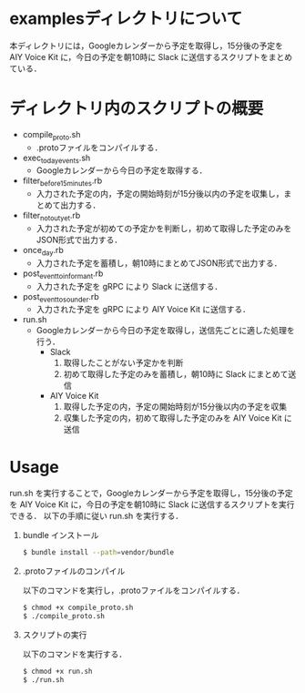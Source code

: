 * examplesディレクトリについて
  
本ディレクトリには，Googleカレンダーから予定を取得し，15分後の予定を AIY Voice Kit に，今日の予定を朝10時に Slack に送信するスクリプトをまとめている．

* ディレクトリ内のスクリプトの概要

+ compile_proto.sh
  + .protoファイルをコンパイルする．
+ exec_today_events.sh
  + Googleカレンダーから今日の予定を取得する．
+ filter_before_15minutes.rb
  + 入力された予定の内，予定の開始時刻が15分後以内の予定を収集し，まとめて出力する．
+ filter_not_out_yet.rb
  + 入力された予定が初めての予定かを判断し，初めて取得した予定のみをJSON形式で出力する．
+ once_day.rb
  + 入力された予定を蓄積し，朝10時にまとめてJSON形式で出力する．
+ post_event_to_informant.rb
  + 入力された予定を gRPC により Slack に送信する．
+ post_event_to_sounder.rb
  + 入力された予定を gRPC により AIY Voice Kit に送信する．
+ run.sh
  + Googleカレンダーから今日の予定を取得し，送信先ごとに適した処理を行う．
      + Slack
        1. 取得したことがない予定かを判断
        2. 初めて取得した予定のみを蓄積し，朝10時に Slack にまとめて送信
      + AIY Voice Kit
        1. 取得した予定の内，予定の開始時刻が15分後以内の予定を収集
        2. 収集した予定の内，初めて取得した予定のみを AIY Voice Kit に送信

* Usage
run.sh を実行することで，Googleカレンダーから予定を取得し，15分後の予定を AIY Voice Kit に，今日の予定を朝10時に Slack に送信するスクリプトを実行できる．
以下の手順に従い run.sh を実行する．
1. bundle インストール

  #+BEGIN_SRC sh
  $ bundle install --path=vendor/bundle
  #+END_SRC
2. .protoファイルのコンパイル

  以下のコマンドを実行し，.protoファイルをコンパイルする．
  #+BEGIN_SRC sh
  $ chmod +x compile_proto.sh
  $ ./compile_proto.sh
  #+END_SRC
3. スクリプトの実行

  以下のコマンドを実行する．
  #+BEGIN_SRC sh
  $ chmod +x run.sh
  $ ./run.sh
  #+END_SRC


  
